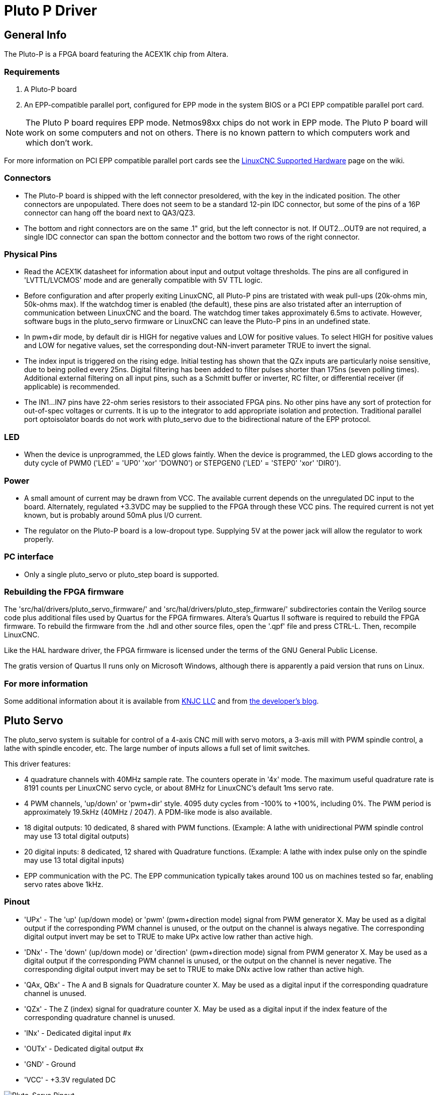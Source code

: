 :lang: en

[[cha:pluto-p-driver]]
= Pluto P Driver

== General Info

The Pluto-P is a FPGA board featuring the ACEX1K chip from Altera.

=== Requirements

. A Pluto-P board
. An EPP-compatible parallel port, configured for EPP mode in the system BIOS
  or a PCI EPP compatible parallel port card.

[NOTE]
The Pluto P board requires EPP mode. Netmos98xx chips do not work in EPP mode.
The Pluto P board  will work on some computers and not on others.
There is no known pattern to which computers work and which don't work.

For more information on PCI EPP compatible parallel port cards see the
http://wiki.linuxcnc.org/cgi-bin/wiki.pl?LinuxCNC_Supported_Hardware[LinuxCNC
Supported Hardware] page on the wiki.

=== Connectors

 * The Pluto-P board is shipped with the left connector presoldered, with
   the key in the indicated position. The other connectors are
   unpopulated. There does not seem to be a standard 12-pin IDC connector,
   but some of the pins of a 16P connector can hang off the board next to
   QA3/QZ3.
 * The bottom and right connectors are on the same .1" grid, but the left
   connector is not. If OUT2…OUT9 are not required, a single IDC connector
   can span the bottom connector and the bottom two rows of the right
   connector.

=== Physical Pins

 * Read the ACEX1K datasheet for information about input and output
   voltage thresholds. The pins are all configured in 'LVTTL/LVCMOS' mode
   and are generally compatible with 5V TTL logic.
 * Before configuration and after properly exiting LinuxCNC, all Pluto-P pins
   are tristated with weak pull-ups (20k-ohms min, 50k-ohms max). If the
   watchdog timer is enabled (the default),
   these pins are also tristated after an interruption of communication
   between LinuxCNC and the board. The watchdog timer takes approximately
   6.5ms to activate. However, software bugs in the pluto_servo firmware
   or LinuxCNC can leave the Pluto-P pins in an undefined state.
 * In pwm+dir mode, by default dir is HIGH for negative values and LOW
   for positive values. To select HIGH for positive values and LOW for
   negative values, set the corresponding dout-NN-invert parameter TRUE to
   invert the signal.
 * The index input is triggered on the rising edge. Initial testing has
   shown that the QZx inputs are particularly noise sensitive, due to
   being polled every 25ns. Digital filtering has been added to filter
   pulses shorter than 175ns (seven polling times). Additional external
   filtering on all input pins, such as a Schmitt buffer or inverter, RC
   filter, or differential receiver (if applicable) is recommended.
 * The IN1…IN7 pins have 22-ohm series resistors to their associated FPGA
   pins. No other pins have any sort of protection for out-of-spec
   voltages or currents. It is up to the integrator to add appropriate
   isolation and protection. Traditional parallel port optoisolator boards
   do not work with pluto_servo due to the bidirectional nature of the EPP
   protocol.

=== LED

 * When the device is unprogrammed, the LED glows faintly. When the
   device is programmed, the LED glows according to the duty cycle of PWM0
   ('LED' = 'UP0' 'xor' 'DOWN0') or STEPGEN0 ('LED' = 'STEP0' 'xor'
   'DIR0').

=== Power

 * A small amount of current may be drawn from VCC. The available current
   depends on the unregulated DC input to the board. Alternately,
   regulated +3.3VDC may be supplied to the FPGA through these VCC pins.
   The required current is not yet known, but is probably around 50mA plus
   I/O current.
 * The regulator on the Pluto-P board is a low-dropout type. Supplying 5V
   at the power jack will allow the regulator to work properly.

=== PC interface

 * Only a single pluto_servo or pluto_step board is supported.

=== Rebuilding the FPGA firmware

The 'src/hal/drivers/pluto_servo_firmware/' and
'src/hal/drivers/pluto_step_firmware/'  subdirectories contain the
Verilog source code plus additional files
used by Quartus for the FPGA firmwares. Altera's Quartus II software is
required to rebuild the FPGA firmware. To rebuild the firmware from the .hdl
and other source files, open the '.qpf' file and press CTRL-L.
Then, recompile LinuxCNC.

Like the HAL hardware driver, the FPGA firmware is licensed under the
terms of the GNU General Public License.

The gratis version of Quartus II runs only on Microsoft Windows,
although there is apparently a paid version that runs on Linux.

=== For more information

Some additional information about it is available from
http://www.knjn.com/FPGA-Parallel.html[KNJC LLC]
and from http://emergent.unpy.net/01165081407[the developer's blog].

== Pluto Servo

The pluto_servo system is suitable for control of a 4-axis CNC mill
with servo motors, a 3-axis mill with PWM spindle control, a lathe with
spindle encoder, etc. The large number of inputs allows a full set of
limit switches.

This driver features:

 * 4 quadrature channels with 40MHz sample rate. The counters operate in
   '4x' mode. The maximum useful quadrature rate is 8191 counts per LinuxCNC
   servo cycle, or about 8MHz for LinuxCNC's default 1ms servo rate.
 * 4 PWM channels, 'up/down' or 'pwm+dir' style. 4095 duty cycles from
   -100% to +100%, including 0%. The PWM period is approximately 19.5kHz
   (40MHz / 2047). A PDM-like mode is also available.
 * 18 digital outputs: 10 dedicated, 8 shared with PWM functions.
   (Example: A lathe with unidirectional PWM spindle control may use 13
   total digital outputs)
 * 20 digital inputs: 8 dedicated, 12 shared with Quadrature functions.
   (Example: A lathe with index pulse only on the spindle may use 13 total
   digital inputs)
 * EPP communication with the PC. The EPP communication typically takes
   around 100 us on machines tested so far, enabling servo rates above
   1kHz.

=== Pinout

 * 'UPx' - The 'up' (up/down mode) or 'pwm' (pwm+direction mode) signal from PWM
   generator X. May be used as a digital output if the corresponding PWM
   channel is unused, or the output on the channel is always negative. The
   corresponding digital output invert may be set to TRUE to make UPx
   active low rather than active high.

 * 'DNx' - The 'down' (up/down mode) or 'direction' (pwm+direction mode) signal
   from PWM generator X. May be used as a digital output if the
   corresponding PWM channel is unused, or the output on the channel is
   never negative. The corresponding digital output invert may be set to
   TRUE to make DNx active low rather than active high.

 * 'QAx, QBx' - The A and B signals for Quadrature counter X. May be used as a digital
   input if the corresponding quadrature channel is unused.

 * 'QZx' - The Z (index) signal for quadrature counter X. May be used as a
   digital input if the index feature of the corresponding quadrature
   channel is unused.

 * 'INx' - Dedicated digital input #x

 * 'OUTx' - Dedicated digital output #x

 * 'GND' - Ground

 * 'VCC' - +3.3V regulated DC

.Pluto-Servo Pinout(((pluto-servo pinout)))

image::images/pluto-pinout.png["Pluto-Servo Pinout",align="center"]

.Pluto-Servo Alternate Pin Functions

[width="90%", options="header"]
|========================================
|Primary function | Alternate Function | Behavior if both functions used
|*UP0* | PWM0  | When pwm-0-pwmdir is TRUE, this pin is the PWM output
|      | OUT10 | XOR'd with UP0 or PWM0
|*UP1* | PWM1  | When pwm-1-pwmdir is TRUE, this pin is the PWM output
|      | OUT12 | XOR'd with UP1 or PWM1
|*UP2* | PWM2  | When pwm-2-pwmdir is TRUE, this pin is the PWM output
|      | OUT14 | XOR'd with UP2 or PWM2
|*UP3* | PWM3  | When pwm-3-pwmdir is TRUE, this pin is the PWM output
|      | OUT16 | XOR'd with UP3 or PWM3
|*DN0* | DIR0  | When pwm-0-pwmdir is TRUE, this pin is the DIR output
|      | OUT11 | XOR'd with DN0 or DIR0
|*DN1* | DIR1  | When pwm-1-pwmdir is TRUE, this pin is the DIR output
|      | OUT13 | XOR'd with DN1 or DIR1
|*DN2* | DIR2  | When pwm-2-pwmdir is TRUE, this pin is the DIR output
|      | OUT15 | XOR'd with DN2 or DIR2
|*DN3* | DIR3  | When pwm-3-pwmdir is TRUE, this pin is the DIR output
|      | OUT17 | XOR'd with DN3 or DIR3
|*QZ0* | IN8   | Read same value
|*QZ1* | IN9   | Read same value
|*QZ2* | IN10  | Read same value
|*QZ3* | IN11  | Read same value
|*QA0* | IN12  | Read same value
|*QA1* | IN13  | Read same value
|*QA2* | IN14  | Read same value
|*QA3* | IN15  | Read same value
|*QB0* | IN16  | Read same value
|*QB1* | IN17  | Read same value
|*QB2* | IN18  | Read same value
|*QB3* | IN19  | Read same value
|========================================

=== Input latching and output updating

 * PWM duty cycles for each channel are updated at different times.
 * Digital outputs OUT0 through OUT9 are all updated at the same time.
   Digital outputs OUT10 through OUT17 are updated at the same time as the
   pwm function they are shared with.
 * Digital inputs IN0 through IN19 are all latched at the same time.
 * Quadrature positions for each channel are latched at different times.

=== HAL Functions, Pins and Parameters

A list of all 'loadrt' arguments, HAL function names, pin names and
parameter names is in the manual page, 'pluto_servo.9'.

=== Compatible driver hardware

A schematic for a 2A, 2-axis PWM servo amplifier board is available from the
(http://emergent.unpy.net/projects/01148303608[the software developer]).
The L298 H-Bridge can be used for motors up to 4A (one motor per
L298) or up to 2A (two motors per L298) with the supply voltage up to
46V. However, the L298 does not have built-in current limiting, a
problem for motors with high stall currents. For higher currents and
voltages, some users have reported success with International
Rectifier's integrated high-side/low-side drivers.

[[sec:Pluto-step:-Hardware-step]]
== Pluto Step(((pluto-step)))

Pluto-step is suitable for control of a 3- or 4-axis CNC mill with
stepper motors. The large number of inputs allows for a full set of
limit switches.

The board features:

 * 4 'step+direction' channels with 312.5kHz maximum step rate,
   programmable step length, space, and direction change times
 * 14 dedicated digital outputs
 * 16 dedicated digital inputs
 * EPP communication with the PC

=== Pinout

* 'STEPx' - The 'step' (clock) output of stepgen channel 'x'
* 'DIRx' - The 'direction' output of stepgen channel 'x'
* 'INx' - Dedicated digital input #x
* 'OUTx' - Dedicated digital output #x
* 'GND' - Ground
* 'VCC' - +3.3V regulated DC

While the 'extended main connector' has a superset of signals usually
found on a Step & Direction DB25 connector--4 step generators, 9
inputs, and 6 general-purpose outputs--the layout on this header is
different than the layout of a standard 26-pin ribbon cable to DB25
connector.

.Pluto-Step Pinout (((pluto-step pinout)))

image::images/pluto-step-pinout.png["Pluto-Step Pinout",align="center"]

=== Input latching and output updating

* Step frequencies for each channel are updated at different times.
* Digital outputs are all updated at the same time.
* Digital inputs are all latched at the same time.
* Feedback positions for each channel are latched at different times.

=== Step Waveform Timings

The firmware and driver enforce step length, space, and direction
change times. Timings are rounded up to the next multiple of
1.6μs, with a maximum of 49.6μs. The timings
are the same as for the software stepgen component, except that
'dirhold' and 'dirsetup' have been merged into a single parameter
'dirtime' which should be the maximum of the two, and that the same
step timings are always applied to all channels.

.Pluto-Step Timings (((pluto-step timings)))

image::images/pluto_step_waveform.png["Pluto-Step Timings",align="center"]

=== HAL Functions, Pins and Parameters

A list of all 'loadrt' arguments, HAL function names, pin names and
parameter names is in the manual page, 'pluto_step.9'.

